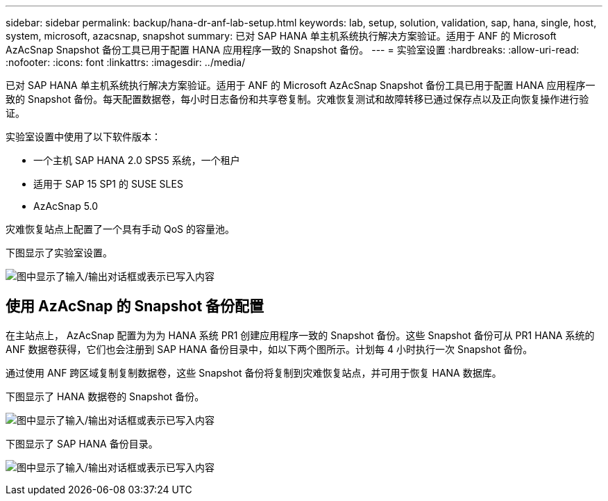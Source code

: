 ---
sidebar: sidebar 
permalink: backup/hana-dr-anf-lab-setup.html 
keywords: lab, setup, solution, validation, sap, hana, single, host, system, microsoft, azacsnap, snapshot 
summary: 已对 SAP HANA 单主机系统执行解决方案验证。适用于 ANF 的 Microsoft AzAcSnap Snapshot 备份工具已用于配置 HANA 应用程序一致的 Snapshot 备份。 
---
= 实验室设置
:hardbreaks:
:allow-uri-read: 
:nofooter: 
:icons: font
:linkattrs: 
:imagesdir: ../media/


[role="lead"]
已对 SAP HANA 单主机系统执行解决方案验证。适用于 ANF 的 Microsoft AzAcSnap Snapshot 备份工具已用于配置 HANA 应用程序一致的 Snapshot 备份。每天配置数据卷，每小时日志备份和共享卷复制。灾难恢复测试和故障转移已通过保存点以及正向恢复操作进行验证。

实验室设置中使用了以下软件版本：

* 一个主机 SAP HANA 2.0 SPS5 系统，一个租户
* 适用于 SAP 15 SP1 的 SUSE SLES
* AzAcSnap 5.0


灾难恢复站点上配置了一个具有手动 QoS 的容量池。

下图显示了实验室设置。

image:saphana-dr-anf_image7.png["图中显示了输入/输出对话框或表示已写入内容"]



== 使用 AzAcSnap 的 Snapshot 备份配置

在主站点上， AzAcSnap 配置为为为 HANA 系统 PR1 创建应用程序一致的 Snapshot 备份。这些 Snapshot 备份可从 PR1 HANA 系统的 ANF 数据卷获得，它们也会注册到 SAP HANA 备份目录中，如以下两个图所示。计划每 4 小时执行一次 Snapshot 备份。

通过使用 ANF 跨区域复制复制数据卷，这些 Snapshot 备份将复制到灾难恢复站点，并可用于恢复 HANA 数据库。

下图显示了 HANA 数据卷的 Snapshot 备份。

image:saphana-dr-anf_image8.png["图中显示了输入/输出对话框或表示已写入内容"]

下图显示了 SAP HANA 备份目录。

image:saphana-dr-anf_image9.png["图中显示了输入/输出对话框或表示已写入内容"]
